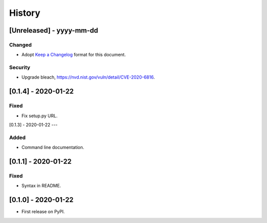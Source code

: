 =======
History
=======

[Unreleased] - yyyy-mm-dd
--------------------

Changed
~~~~~~~
* Adopt `Keep a Changelog`_ format for this document.

Security
~~~~~~~~
* Upgrade bleach, https://nvd.nist.gov/vuln/detail/CVE-2020-6816.

.. _Keep a Changelog: https://keepachangelog.com/en/1.0.0


[0.1.4] - 2020-01-22
--------------------

Fixed
~~~~~
* Fix setup.py URL.

[0.1.3] - 2020-01-22
---

Added
~~~~~
* Command line documentation.


[0.1.1] - 2020-01-22
------------------

Fixed
~~~~~
* Syntax in README.


[0.1.0] - 2020-01-22
------------------

* First release on PyPI.
